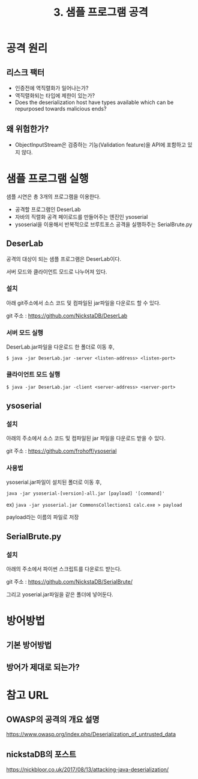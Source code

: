 #+TITLE: 3. 샘플 프로그램 공격
* 공격 원리

** 리스크 팩터
- 인증전에 역직렬화가 일어나는가?
- 역직렬화되는 타입에 제한이 있는가?
- Does the deserialization host have types available which can be repurposed towards malicious ends?


** 왜 위험한가?
- ObjectInputStream은 검증하는 기능(Validation feature)을 API에 포함하고 있지 않다. 



* 샘플 프로그램 실행
샘플 시연은 총 3개의 프로그램을 이용한다. 

- 공격할 프로그램인 DeserLab 
- 자바의 직렬화 공격 페이로드를 만들어주는 엔진인 ysoserial
- ysoserial을 이용해서 반복적으로 브루트포스 공격을 실행하주는 SerialBrute.py

** DeserLab
공격의 대상이 되는 샘플 프로그램은 DeserLab이다. 

서버 모드와 클라이언트 모드로 나누어져 있다. 

*** 설치 
아래 git주소에서 소스 코드 및 컴파일된 jar파일을 다운로드 할 수 있다. 

git 주소 : https://github.com/NickstaDB/DeserLab

*** 서버 모드 실행
DeserLab.jar파일을 다운로드 한 폴더로 이동 후,

=$ java -jar DeserLab.jar -server <listen-address> <listen-port>=

[[./img/deserlab-server.png]]


*** 클라이언트 모드 실행
=$ java -jar DeserLab.jar -client <server-address> <server-port>=

[[./img/deserlab-client.png]]


** ysoserial
*** 설치 

아래의 주소에서 소스 코드 및 컴파일된 jar 파일을 다운로드 받을 수 있다. 

git 주소 : https://github.com/frohoff/ysoserial


*** 사용법
ysoserial.jar파일이 설치된 폴더로 이동 후,

=java -jar ysoserial-[version]-all.jar [payload] '[command]'=

ex)
=java -jar ysoserial.jar CommonsCollections1 calc.exe > payload=

[[./img/ysoserial-1.png]]

payload라는 이름의 파일로 저장

[[./img/ysoserial-2.png]]




** SerialBrute.py
*** 설치 
아래의 주소에서 파이썬 스크립트를 다운로드 받는다. 

git 주소 : https://github.com/NickstaDB/SerialBrute/

그리고 yoserial.jar파일을 같은 폴더에 넣어둔다. 






* 방어방법
** 기본 방어방법
** 방어가 제대로 되는가?


* 참고 URL
** OWASP의 공격의 개요 설명
https://www.owasp.org/index.php/Deserialization_of_untrusted_data

** nickstaDB의 포스트
https://nickbloor.co.uk/2017/08/13/attacking-java-deserialization/
